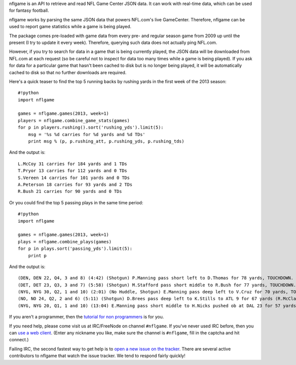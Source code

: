 nflgame is an API to retrieve and read NFL Game Center JSON data. It can
work with real-time data, which can be used for fantasy football.

nflgame works by parsing the same JSON data that powers NFL.com's live
GameCenter. Therefore, nflgame can be used to report game statistics
while a game is being played.

The package comes pre-loaded with game data from every pre- and regular
season game from 2009 up until the present (I try to update it every
week). Therefore, querying such data does not actually ping NFL.com.

However, if you try to search for data in a game that is being currently
played, the JSON data will be downloaded from NFL.com at each request
(so be careful not to inspect for data too many times while a game is
being played). If you ask for data for a particular game that hasn't
been cached to disk but is no longer being played, it will be
automatically cached to disk so that no further downloads are required.

Here's a quick teaser to find the top 5 running backs by rushing yards
in the first week of the 2013 season:

::

    #!python
    import nflgame

    games = nflgame.games(2013, week=1)
    players = nflgame.combine_game_stats(games)
    for p in players.rushing().sort('rushing_yds').limit(5):
        msg = '%s %d carries for %d yards and %d TDs'
        print msg % (p, p.rushing_att, p.rushing_yds, p.rushing_tds)

And the output is:

::

    L.McCoy 31 carries for 184 yards and 1 TDs
    T.Pryor 13 carries for 112 yards and 0 TDs
    S.Vereen 14 carries for 101 yards and 0 TDs
    A.Peterson 18 carries for 93 yards and 2 TDs
    R.Bush 21 carries for 90 yards and 0 TDs

Or you could find the top 5 passing plays in the same time period:

::

    #!python
    import nflgame

    games = nflgame.games(2013, week=1)
    plays = nflgame.combine_plays(games)
    for p in plays.sort('passing_yds').limit(5):
        print p

And the output is:

::

    (DEN, DEN 22, Q4, 3 and 8) (4:42) (Shotgun) P.Manning pass short left to D.Thomas for 78 yards, TOUCHDOWN. Penalty on BAL-E.Dumervil, Defensive Offside, declined.
    (DET, DET 23, Q3, 3 and 7) (5:58) (Shotgun) M.Stafford pass short middle to R.Bush for 77 yards, TOUCHDOWN.
    (NYG, NYG 30, Q2, 1 and 10) (2:01) (No Huddle, Shotgun) E.Manning pass deep left to V.Cruz for 70 yards, TOUCHDOWN. Pass complete on a fly pattern.
    (NO, NO 24, Q2, 2 and 6) (5:11) (Shotgun) D.Brees pass deep left to K.Stills to ATL 9 for 67 yards (R.McClain; R.Alford). Pass 24, YAC 43
    (NYG, NYG 20, Q1, 1 and 10) (13:04) E.Manning pass short middle to H.Nicks pushed ob at DAL 23 for 57 yards (M.Claiborne). Pass complete on a slant pattern.

If you aren't a programmer, then the `tutorial for non
programmers <https://github.com/BurntSushi/nflgame/wiki/Tutorial-for-non-programmers:-Installation-and-examples>`__
is for you.

If you need help, please come visit us at IRC/FreeNode on channel
``#nflgame``. If you've never used IRC before, then you can `use a web
client <http://webchat.freenode.net/?channels=%23nflgame>`__. (Enter any
nickname you like, make sure the channel is ``#nflgame``, fill in the
captcha and hit connect.)

Failing IRC, the second fastest way to get help is to `open a new issue
on the tracker <https://github.com/BurntSushi/nflgame/issues/new>`__.
There are several active contributors to nflgame that watch the issue
tracker. We tend to respond fairly quickly!

